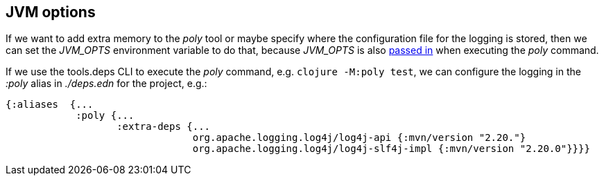 == JVM options

If we want to add extra memory to the _poly_ tool or maybe specify where the configuration file for the logging is stored, then we can set the _JVM_OPTS_ environment variable to do that, because _JVM_OPTS_ is also https://github.com/polyfy/polylith/blob/9053b190d5f3b0680ac4fe5c5f1851f7c0d40830/build/resources/brew/exec#L22[passed in] when executing the _poly_ command.

If we use the tools.deps CLI to execute the _poly_ command, e.g. `clojure -M:poly test`, we can configure the logging in the _:poly_ alias in _./deps.edn_ for the project, e.g.:

[source,clojure]
----
{:aliases  {...
            :poly {...
                   :extra-deps {...
                                org.apache.logging.log4j/log4j-api {:mvn/version "2.20."}
                                org.apache.logging.log4j/log4j-slf4j-impl {:mvn/version "2.20.0"}}}}
----
